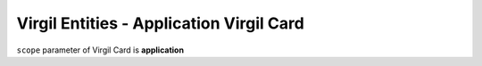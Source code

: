 =========================================
Virgil Entities - Application Virgil Card
=========================================

.. glossary::

	**Application Virgil Card**

		**Application Virgil Cards** are accessible only within the application where they were created.

``scope`` parameter of Virgil Card is **application**